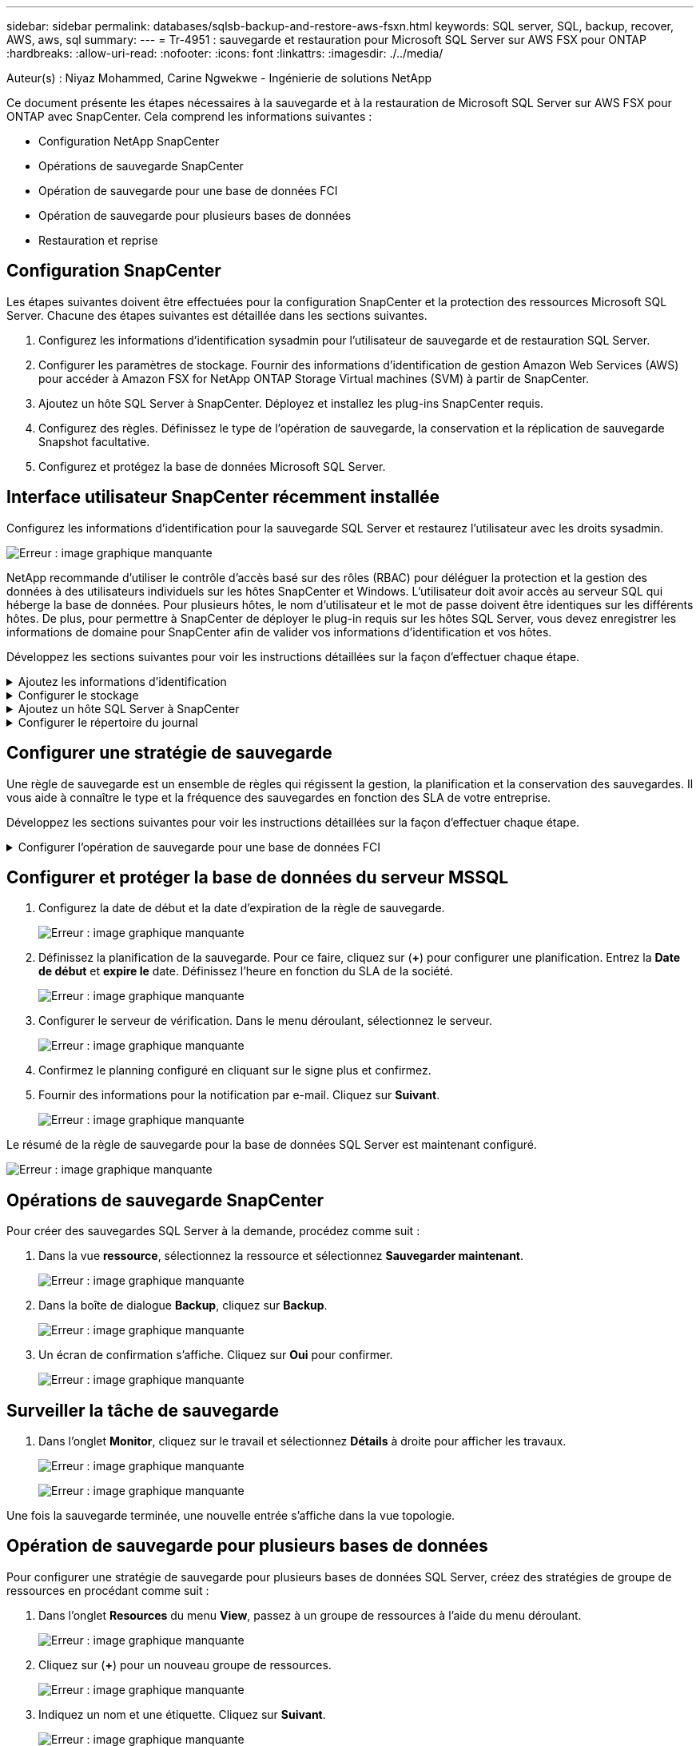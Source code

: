 ---
sidebar: sidebar 
permalink: databases/sqlsb-backup-and-restore-aws-fsxn.html 
keywords: SQL server, SQL, backup, recover, AWS, aws, sql 
summary:  
---
= Tr-4951 : sauvegarde et restauration pour Microsoft SQL Server sur AWS FSX pour ONTAP
:hardbreaks:
:allow-uri-read: 
:nofooter: 
:icons: font
:linkattrs: 
:imagesdir: ./../media/


[role="lead"]
Auteur(s) : Niyaz Mohammed, Carine Ngwekwe - Ingénierie de solutions NetApp

Ce document présente les étapes nécessaires à la sauvegarde et à la restauration de Microsoft SQL Server sur AWS FSX pour ONTAP avec SnapCenter. Cela comprend les informations suivantes :

* Configuration NetApp SnapCenter
* Opérations de sauvegarde SnapCenter
* Opération de sauvegarde pour une base de données FCI
* Opération de sauvegarde pour plusieurs bases de données
* Restauration et reprise




== Configuration SnapCenter

Les étapes suivantes doivent être effectuées pour la configuration SnapCenter et la protection des ressources Microsoft SQL Server. Chacune des étapes suivantes est détaillée dans les sections suivantes.

. Configurez les informations d'identification sysadmin pour l'utilisateur de sauvegarde et de restauration SQL Server.
. Configurer les paramètres de stockage. Fournir des informations d'identification de gestion Amazon Web Services (AWS) pour accéder à Amazon FSX for NetApp ONTAP Storage Virtual machines (SVM) à partir de SnapCenter.
. Ajoutez un hôte SQL Server à SnapCenter. Déployez et installez les plug-ins SnapCenter requis.
. Configurez des règles. Définissez le type de l'opération de sauvegarde, la conservation et la réplication de sauvegarde Snapshot facultative.
. Configurez et protégez la base de données Microsoft SQL Server.




== Interface utilisateur SnapCenter récemment installée

Configurez les informations d'identification pour la sauvegarde SQL Server et restaurez l'utilisateur avec les droits sysadmin.

image:sqlsb-aws-image1.png["Erreur : image graphique manquante"]

NetApp recommande d'utiliser le contrôle d'accès basé sur des rôles (RBAC) pour déléguer la protection et la gestion des données à des utilisateurs individuels sur les hôtes SnapCenter et Windows. L'utilisateur doit avoir accès au serveur SQL qui héberge la base de données. Pour plusieurs hôtes, le nom d'utilisateur et le mot de passe doivent être identiques sur les différents hôtes. De plus, pour permettre à SnapCenter de déployer le plug-in requis sur les hôtes SQL Server, vous devez enregistrer les informations de domaine pour SnapCenter afin de valider vos informations d'identification et vos hôtes.

Développez les sections suivantes pour voir les instructions détaillées sur la façon d'effectuer chaque étape.

.Ajoutez les informations d'identification
[%collapsible]
====
Accédez à *Paramètres*, sélectionnez *informations d'identification*, puis cliquez sur (*+*).

image:sqlsb-aws-image2.png["Erreur : image graphique manquante"]

Le nouvel utilisateur doit disposer de droits d'administrateur sur l'hôte SQL Server.

image:sqlsb-aws-image3.png["Erreur : image graphique manquante"]

====
.Configurer le stockage
[%collapsible]
====
Pour configurer le stockage dans SnapCenter, procédez comme suit :

. Dans l'interface utilisateur SnapCenter, sélectionnez *systèmes de stockage*. Il existe deux types de stockage : *ONTAP SVM* et *ONTAP Cluster*. Par défaut le type de stockage est *SVM ONTAP*.
. Cliquez sur (*+*) pour ajouter les informations relatives au système de stockage.
+
image:sqlsb-aws-image4.png["Erreur : image graphique manquante"]

. Fournir le noeud final *FSX pour la gestion ONTAP*.
+
image:sqlsb-aws-image5.png["Erreur : image graphique manquante"]

. La SVM est maintenant configurée dans SnapCenter.
+
image:sqlsb-aws-image6.png["Erreur : image graphique manquante"]



====
.Ajoutez un hôte SQL Server à SnapCenter
[%collapsible]
====
Pour ajouter un hôte SQL Server, procédez comme suit :

. Dans l'onglet hôte, cliquez sur (*+*) pour ajouter l'hôte Microsoft SQL Server.
+
image:sqlsb-aws-image7.png["Erreur : image graphique manquante"]

. Indiquez le nom de domaine complet (FQDN) ou l'adresse IP de l'hôte distant.
+

NOTE: Les informations d'identification sont renseignées par défaut.

. Sélectionnez l'option pour Microsoft Windows et Microsoft SQL Server, puis soumettez.
+
image:sqlsb-aws-image8.png["Erreur : image graphique manquante"]



Les packages SQL Server sont installés.

image:sqlsb-aws-image9.png["Erreur : image graphique manquante"]

. Une fois l'installation terminée, accédez à l'onglet *ressource* pour vérifier si tous les volumes iSCSI FSX pour ONTAP sont présents.
+
image:sqlsb-aws-image10.png["Erreur : image graphique manquante"]



====
.Configurer le répertoire du journal
[%collapsible]
====
Pour configurer un répertoire de journaux hôte, procédez comme suit :

. Cochez la case. Un nouvel onglet s'ouvre.
+
image:sqlsb-aws-image11.png["Erreur : image graphique manquante"]

. Cliquez sur le lien *configure log Directory*.
+
image:sqlsb-aws-image12.png["Erreur : image graphique manquante"]

. Sélectionnez le lecteur pour le répertoire du journal de l'hôte et le répertoire du journal de l'instance FCI. Cliquez sur *Enregistrer*. Répétez le même processus pour le second nœud du cluster. Fermez la fenêtre.
+
image:sqlsb-aws-image13.png["Erreur : image graphique manquante"]



L'hôte est maintenant en cours d'exécution.

image:sqlsb-aws-image14.png["Erreur : image graphique manquante"]

. Dans l'onglet *Resources*, nous avons tous les serveurs et les bases de données.
+
image:sqlsb-aws-image15.png["Erreur : image graphique manquante"]



====


== Configurer une stratégie de sauvegarde

Une règle de sauvegarde est un ensemble de règles qui régissent la gestion, la planification et la conservation des sauvegardes. Il vous aide à connaître le type et la fréquence des sauvegardes en fonction des SLA de votre entreprise.

Développez les sections suivantes pour voir les instructions détaillées sur la façon d'effectuer chaque étape.

.Configurer l'opération de sauvegarde pour une base de données FCI
[%collapsible]
====
Pour configurer une règle de sauvegarde pour une base de données FCI, procédez comme suit :

. Accédez à *Paramètres* et sélectionnez *politiques* en haut à gauche. Cliquez ensuite sur *Nouveau*.
+
image:sqlsb-aws-image16.png["Erreur : image graphique manquante"]

. Entrez le nom de la stratégie et une description. Cliquez sur *Suivant*.
+
image:sqlsb-aws-image17.png["Erreur : image graphique manquante"]

. Sélectionnez *sauvegarde complète* comme type de sauvegarde.
+
image:sqlsb-aws-image18.png["Erreur : image graphique manquante"]

. Sélectionnez la fréquence du planning (basée sur le SLA de la société). Cliquez sur *Suivant*.
+
image:sqlsb-aws-image19.png["Erreur : image graphique manquante"]

. Configurez les paramètres de rétention pour la sauvegarde.
+
image:sqlsb-aws-image20.png["Erreur : image graphique manquante"]

. Configurez les options de réplication.
+
image:sqlsb-aws-image21.png["Erreur : image graphique manquante"]

. Spécifiez un script d'exécution à exécuter avant et après l'exécution d'une tâche de sauvegarde (le cas échéant).
+
image:sqlsb-aws-image22.png["Erreur : image graphique manquante"]

. Exécutez la vérification en fonction du planning de sauvegarde.
+
image:sqlsb-aws-image23.png["Erreur : image graphique manquante"]

. La page *Résumé* fournit des détails sur la stratégie de sauvegarde. Toutes les erreurs peuvent être corrigées ici.
+
image:sqlsb-aws-image24.png["Erreur : image graphique manquante"]



====


== Configurer et protéger la base de données du serveur MSSQL

. Configurez la date de début et la date d'expiration de la règle de sauvegarde.
+
image:sqlsb-aws-image25.png["Erreur : image graphique manquante"]

. Définissez la planification de la sauvegarde. Pour ce faire, cliquez sur (*+*) pour configurer une planification. Entrez la *Date de début* et *expire le* date. Définissez l'heure en fonction du SLA de la société.
+
image:sqlsb-aws-image26.png["Erreur : image graphique manquante"]

. Configurer le serveur de vérification. Dans le menu déroulant, sélectionnez le serveur.
+
image:sqlsb-aws-image27.png["Erreur : image graphique manquante"]

. Confirmez le planning configuré en cliquant sur le signe plus et confirmez.
. Fournir des informations pour la notification par e-mail. Cliquez sur *Suivant*.
+
image:sqlsb-aws-image28.png["Erreur : image graphique manquante"]



Le résumé de la règle de sauvegarde pour la base de données SQL Server est maintenant configuré.

image:sqlsb-aws-image29.png["Erreur : image graphique manquante"]



== Opérations de sauvegarde SnapCenter

Pour créer des sauvegardes SQL Server à la demande, procédez comme suit :

. Dans la vue *ressource*, sélectionnez la ressource et sélectionnez *Sauvegarder maintenant*.
+
image:sqlsb-aws-image30.png["Erreur : image graphique manquante"]

. Dans la boîte de dialogue *Backup*, cliquez sur *Backup*.
+
image:sqlsb-aws-image31.png["Erreur : image graphique manquante"]

. Un écran de confirmation s'affiche. Cliquez sur *Oui* pour confirmer.
+
image:sqlsb-aws-image32.png["Erreur : image graphique manquante"]





== Surveiller la tâche de sauvegarde

. Dans l'onglet *Monitor*, cliquez sur le travail et sélectionnez *Détails* à droite pour afficher les travaux.
+
image:sqlsb-aws-image33.png["Erreur : image graphique manquante"]

+
image:sqlsb-aws-image34.png["Erreur : image graphique manquante"]



Une fois la sauvegarde terminée, une nouvelle entrée s'affiche dans la vue topologie.



== Opération de sauvegarde pour plusieurs bases de données

Pour configurer une stratégie de sauvegarde pour plusieurs bases de données SQL Server, créez des stratégies de groupe de ressources en procédant comme suit :

. Dans l'onglet *Resources* du menu *View*, passez à un groupe de ressources à l'aide du menu déroulant.
+
image:sqlsb-aws-image35.png["Erreur : image graphique manquante"]

. Cliquez sur (*+*) pour un nouveau groupe de ressources.
+
image:sqlsb-aws-image36.png["Erreur : image graphique manquante"]

. Indiquez un nom et une étiquette. Cliquez sur *Suivant*.
+
image:sqlsb-aws-image37.png["Erreur : image graphique manquante"]

. Ajouter des ressources au groupe de ressources :
+
** *Hôte.* sélectionnez le serveur dans le menu déroulant qui héberge la base de données.
** *Type de ressource.* dans le menu déroulant, sélectionnez *base de données*.
** *Instance SQL Server.* sélectionnez le serveur.
+
image:sqlsb-aws-image38.png["Erreur : image graphique manquante"]

+
La fonction *option* sélection automatique de toutes les ressources du même volume de stockage* est sélectionnée par défaut. Désactivez l'option et sélectionnez uniquement les bases de données à ajouter au groupe de ressources, cliquez sur la flèche à ajouter et cliquez sur *Suivant*.

+
image:sqlsb-aws-image39.png["Erreur : image graphique manquante"]



. Sur les stratégies, cliquez sur (*+*).
+
image:sqlsb-aws-image40.png["Erreur : image graphique manquante"]

. Entrez le nom de la stratégie du groupe de ressources.
+
image:sqlsb-aws-image41.png["Erreur : image graphique manquante"]

. Sélectionnez *sauvegarde complète* et la fréquence de programmation en fonction du SLA de votre société.
+
image:sqlsb-aws-image42.png["Erreur : image graphique manquante"]

. Configurez les paramètres de rétention.
+
image:sqlsb-aws-image43.png["Erreur : image graphique manquante"]

. Configurez les options de réplication.
+
image:sqlsb-aws-image44.png["Erreur : image graphique manquante"]

. Configurez les scripts à exécuter avant d'effectuer une sauvegarde. Cliquez sur *Suivant*.
+
image:sqlsb-aws-image45.png["Erreur : image graphique manquante"]

. Confirmez la vérification pour les plannings de sauvegarde suivants.
+
image:sqlsb-aws-image46.png["Erreur : image graphique manquante"]

. Sur la page *Résumé*, vérifiez les informations, puis cliquez sur *Terminer*.
+
image:sqlsb-aws-image47.png["Erreur : image graphique manquante"]





== Configurez et protégez plusieurs bases de données SQL Server

. Cliquez sur le signe (*+*) pour configurer la date de début et la date d'expiration.
+
image:sqlsb-aws-image48.png["Erreur : image graphique manquante"]

. Réglez l'heure.
+
image:sqlsb-aws-image49.png["Erreur : image graphique manquante"]

+
image:sqlsb-aws-image50.png["Erreur : image graphique manquante"]

. Dans l'onglet *Vérification*, sélectionnez le serveur, configurez la planification et cliquez sur *Suivant*.
+
image:sqlsb-aws-image51.png["Erreur : image graphique manquante"]

. Configurer les notifications pour envoyer un e-mail.
+
image:sqlsb-aws-image52.png["Erreur : image graphique manquante"]



La règle est maintenant configurée pour la sauvegarde de plusieurs bases de données SQL Server.

image:sqlsb-aws-image53.png["Erreur : image graphique manquante"]



== Déclenchement d'une sauvegarde à la demande pour plusieurs bases de données SQL Server

. Dans l'onglet *ressource*, sélectionnez vue. Dans le menu déroulant, sélectionnez *Groupe de ressources*.
+
image:sqlsb-aws-image54.png["Erreur : image graphique manquante"]

. Sélectionnez le nom du groupe de ressources.
. Cliquez sur *Sauvegarder maintenant* en haut à droite.
+
image:sqlsb-aws-image55.png["Erreur : image graphique manquante"]

. Une nouvelle fenêtre s'ouvre. Cochez la case *vérifier après la sauvegarde*, puis cliquez sur Sauvegarder.
+
image:sqlsb-aws-image56.png["Erreur : image graphique manquante"]

. Un message de confirmation est affiché. Cliquez sur *Oui*.
+
image:sqlsb-aws-image57.png["Erreur : image graphique manquante"]





== Surveiller les tâches de sauvegarde de bases de données multiples

Dans la barre de navigation de gauche, cliquez sur *Monitor*, sélectionnez la tâche de sauvegarde, puis cliquez sur *Details* pour afficher la progression de la tâche.

image:sqlsb-aws-image58.png["Erreur : image graphique manquante"]

Cliquez sur l'onglet *ressource* pour voir le temps nécessaire à la sauvegarde.

image:sqlsb-aws-image59.png["Erreur : image graphique manquante"]



== Sauvegarde du journal de transactions pour la sauvegarde de plusieurs bases de données

SnapCenter prend en charge les modèles de récupération complets, « bulked logged » et « simple ». Le mode de restauration simple ne prend pas en charge la sauvegarde des journaux transactionnels.

Pour effectuer une sauvegarde du journal de transactions, procédez comme suit :

. Dans l'onglet *Ressources*, changez le menu Affichage de *base de données* à *Groupe de ressources*.
+
image:sqlsb-aws-image60.png["Erreur : image graphique manquante"]

. Sélectionnez la stratégie de sauvegarde du groupe de ressources créée.
. Sélectionnez *Modifier le groupe de ressources* dans le coin supérieur droit.
+
image:sqlsb-aws-image61.png["Erreur : image graphique manquante"]

. La section *Name* utilise par défaut le nom et la balise de la stratégie de sauvegarde. Cliquez sur *Suivant*.
+
L'onglet *Resources* met en évidence les bases vers lesquelles la règle de sauvegarde de transaction doit être configurée.

+
image:sqlsb-aws-image62.png["Erreur : image graphique manquante"]

. Entrez le nom de la stratégie.
+
image:sqlsb-aws-image63.png["Erreur : image graphique manquante"]

. Sélectionnez les options de sauvegarde SQL Server.
. Sélectionnez log backup.
. Définissez la fréquence de planification en fonction du RTO de votre entreprise. Cliquez sur *Suivant*.
+
image:sqlsb-aws-image64.png["Erreur : image graphique manquante"]

. Configurez les paramètres de conservation des sauvegardes du journal. Cliquez sur *Suivant*.
+
image:sqlsb-aws-image65.png["Erreur : image graphique manquante"]

. (Facultatif) configurez les options de réplication.
+
image:sqlsb-aws-image66.png["Erreur : image graphique manquante"]

. (Facultatif) configurez tous les scripts à exécuter avant d'exécuter une tâche de sauvegarde.
+
image:sqlsb-aws-image67.png["Erreur : image graphique manquante"]

. (Facultatif) configurez la vérification de sauvegarde.
+
image:sqlsb-aws-image68.png["Erreur : image graphique manquante"]

. Sur la page *Résumé*, cliquez sur *Terminer*.
+
image:sqlsb-aws-image69.png["Erreur : image graphique manquante"]





== Configurer et protéger plusieurs bases de données MSSQL Server

. Cliquez sur la stratégie de sauvegarde du journal de transactions nouvellement créée.
+
image:sqlsb-aws-image70.png["Erreur : image graphique manquante"]

. Définissez la date *de début* et la date *d'expiration le*.
. Entrez la fréquence de la règle de sauvegarde des journaux en fonction du SLA, du RTP et du RPO. Cliquez sur OK.
+
image:sqlsb-aws-image71.png["Erreur : image graphique manquante"]

. Vous pouvez afficher les deux règles. Cliquez sur *Suivant*.
+
image:sqlsb-aws-image72.png["Erreur : image graphique manquante"]

. Configurer le serveur de vérification.
+
image:sqlsb-aws-image73.png["Erreur : image graphique manquante"]

. Configurer la notification par e-mail.
+
image:sqlsb-aws-image74.png["Erreur : image graphique manquante"]

. Sur la page *Résumé*, cliquez sur *Terminer*.
+
image:sqlsb-aws-image75.png["Erreur : image graphique manquante"]





== Déclenchement d'une sauvegarde du journal de transactions à la demande pour plusieurs bases de données SQL Server

Pour déclencher une sauvegarde à la demande du journal transactionnel pour plusieurs bases de données SQL Server, procédez comme suit :

. Sur la page de stratégie nouvellement créée, sélectionnez *Sauvegarder maintenant* en haut à droite de la page.
+
image:sqlsb-aws-image76.png["Erreur : image graphique manquante"]

. Dans la fenêtre contextuelle de l'onglet *Stratégie*, sélectionnez le menu déroulant, sélectionnez la règle de sauvegarde et configurez la sauvegarde du journal de transactions.
+
image:sqlsb-aws-image77.png["Erreur : image graphique manquante"]

. Cliquez sur *Backup*. Une nouvelle fenêtre s'affiche.
. Cliquez sur *Oui* pour confirmer la stratégie de sauvegarde.
+
image:sqlsb-aws-image78.png["Erreur : image graphique manquante"]





== Contrôle

Accédez à l'onglet *Monitoring* et surveillez la progression de la tâche de sauvegarde.

image:sqlsb-aws-image79.png["Erreur : image graphique manquante"]



== Restauration et reprise

Reportez-vous aux conditions préalables suivantes nécessaires à la restauration d'une base de données SQL Server dans SnapCenter.

* L'instance cible doit être en ligne et en cours d'exécution avant la fin d'une tâche de restauration.
* Les opérations SnapCenter planifiées pour s'exécuter sur la base de données SQL Server doivent être désactivées, y compris les tâches planifiées sur les serveurs de gestion à distance ou de vérification à distance.
* Si vous restaurez des sauvegardes de répertoires de journaux personnalisés sur un autre hôte, la version SnapCenter du serveur SnapCenter et de l'hôte de plug-ins doit être identique.
* Vous pouvez restaurer la base de données système sur un autre hôte.
* SnapCenter peut restaurer une base de données dans un cluster Windows sans mettre le groupe de clusters SQL Server hors ligne.




== Restauration des tables supprimées d'une base de données SQL Server à un point dans le temps

Pour restaurer une base de données SQL Server à un point dans le temps, procédez comme suit :

. La capture d'écran suivante montre l'état initial de la base de données SQL Server avant les tables supprimées.
+
image:sqlsb-aws-image80.png["Erreur : image graphique manquante"]

+
La capture d'écran montre que 20 lignes ont été supprimées du tableau.

+
image:sqlsb-aws-image81.png["Erreur : image graphique manquante"]

. Connectez-vous au serveur SnapCenter. Dans l'onglet *Resources*, sélectionnez la base de données.
+
image:sqlsb-aws-image82.png["Erreur : image graphique manquante"]

. Sélectionnez la sauvegarde la plus récente.
. Sur la droite, sélectionnez *Restaurer*.
+
image:sqlsb-aws-image83.png["Erreur : image graphique manquante"]

. Une nouvelle fenêtre s'affiche. Sélectionnez l'option *Restaurer*.
. Restaurez la base de données sur le même hôte que celui sur lequel la sauvegarde a été créée. Cliquez sur *Suivant*.
+
image:sqlsb-aws-image84.png["Erreur : image graphique manquante"]

. Pour le *Type de récupération*, sélectionnez *toutes les sauvegardes de journaux*. Cliquez sur *Suivant*.
+
image:sqlsb-aws-image85.png["Erreur : image graphique manquante"]

+
image:sqlsb-aws-image86.png["Erreur : image graphique manquante"]



*Options de pré- restauration :*

. Sélectionnez l'option *Ecraser la base de données avec le même nom pendant la restauration*. Cliquez sur *Suivant*.
+
image:sqlsb-aws-image87.png["Erreur : image graphique manquante"]



*Options de post-restauration :*

. Sélectionnez l'option *opérationnel, mais indisponible pour restaurer des journaux de transactions supplémentaires*. Cliquez sur *Suivant*.
+
image:sqlsb-aws-image88.png["Erreur : image graphique manquante"]

. Indiquez les paramètres de messagerie. Cliquez sur *Suivant*.
+
image:sqlsb-aws-image89.png["Erreur : image graphique manquante"]

. Sur la page *Résumé*, cliquez sur *Terminer*.
+
image:sqlsb-aws-image90.png["Erreur : image graphique manquante"]





== Suivi de la progression de la restauration

. Dans l'onglet *Monitoring*, cliquez sur les détails de la tâche de restauration pour afficher la progression de la tâche de restauration.
+
image:sqlsb-aws-image91.png["Erreur : image graphique manquante"]

. Restaurez les détails de la tâche.
+
image:sqlsb-aws-image92.png["Erreur : image graphique manquante"]

. Retour à l'hôte SQL Server > base de données > table présents.
+
image:sqlsb-aws-image93.png["Erreur : image graphique manquante"]





== Où trouver des informations complémentaires

Pour en savoir plus sur les informations données dans ce livre blanc, consultez ces documents et/ou sites web :

* https://["Tr-4714 : guide des meilleures pratiques pour Microsoft SQL Server avec NetApp SnapCenter"^]
+
https://["https://www.netapp.com/pdf.html?item=/media/12400-tr4714pdf.pdf"^]

* https://["Conditions requises pour restaurer une base de données"^]
+
https://["https://docs.netapp.com/us-en/snapcenter-45/protect-scsql/concept_requirements_for_restoring_a_database.html"^]

* Présentation des cycles de vie des bases de données clonées
+
https://["https://library.netapp.com/ecmdocs/ECMP1217281/html/GUID-4631AFF4-64FE-4190-931E-690FCADA5963.html"^]


